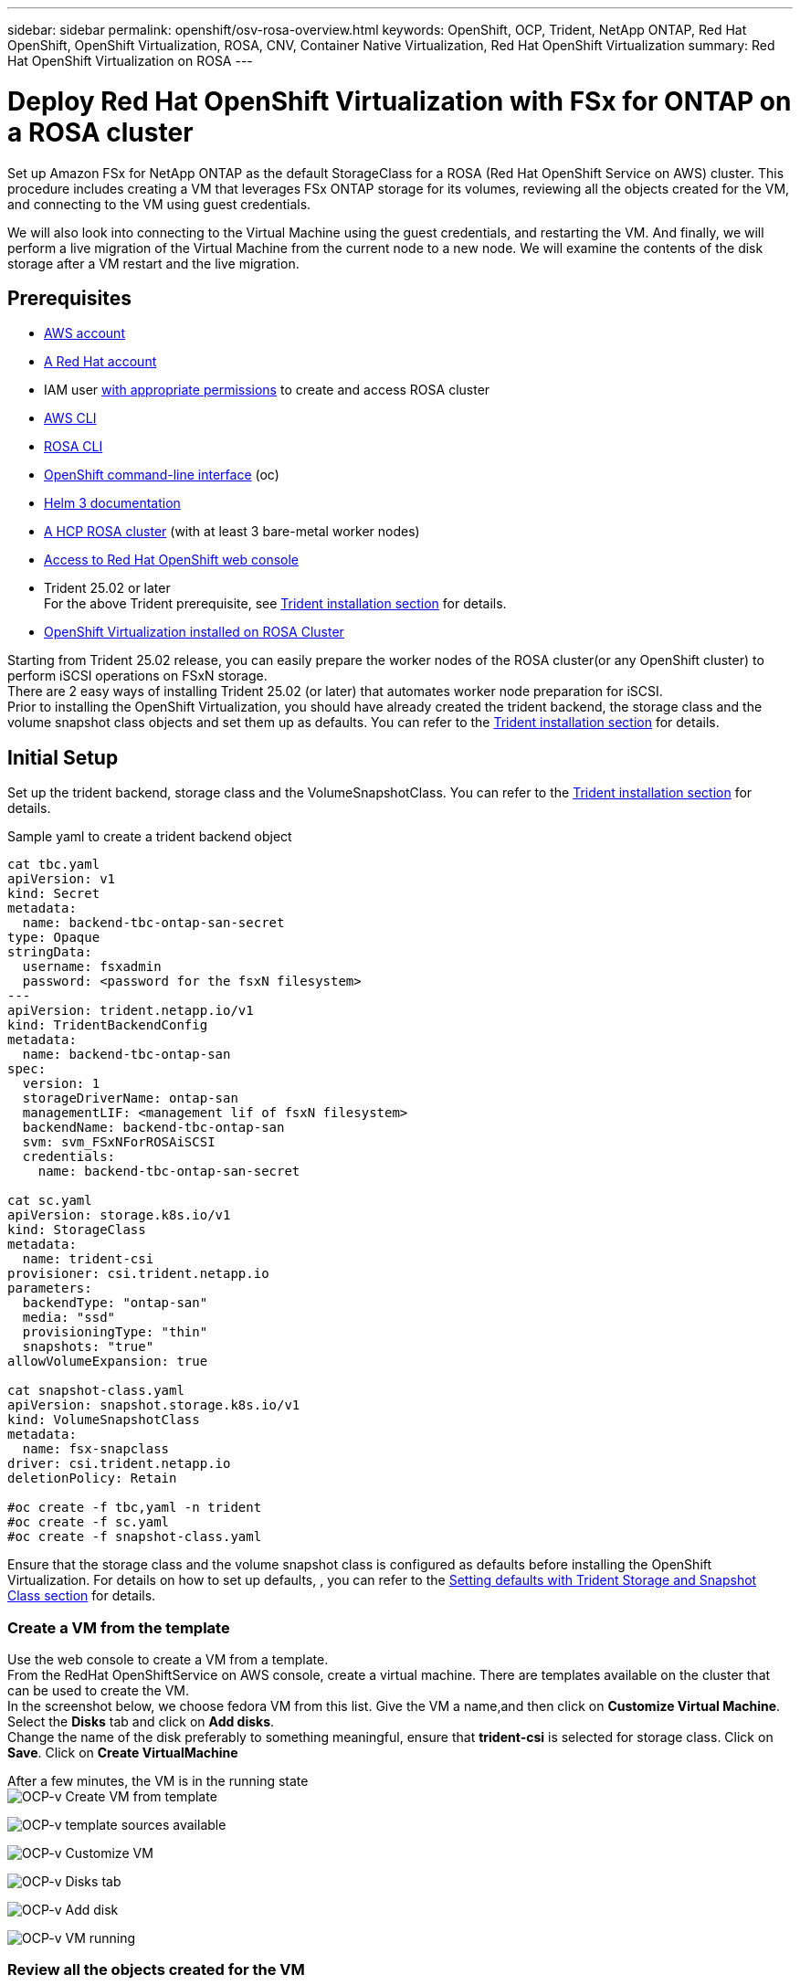 ---
sidebar: sidebar
permalink: openshift/osv-rosa-overview.html
keywords: OpenShift, OCP, Trident, NetApp ONTAP, Red Hat OpenShift, OpenShift Virtualization, ROSA, CNV, Container Native Virtualization, Red Hat OpenShift Virtualization
summary: Red Hat OpenShift Virtualization on ROSA
---

= Deploy Red Hat OpenShift Virtualization with FSx for ONTAP on a ROSA cluster
:hardbreaks:
:nofooter:
:icons: font
:linkattrs:
:imagesdir: ../media/

[.lead]
Set up Amazon FSx for NetApp ONTAP as the default StorageClass for a ROSA (Red Hat OpenShift Service on AWS) cluster. This procedure includes creating a VM that leverages FSx ONTAP storage for its volumes, reviewing all the objects created for the VM, and connecting to the VM using guest credentials.


We will also look into connecting to the Virtual Machine using the guest credentials, and restarting the VM. And finally, we will perform a live migration of the Virtual Machine from the current node to a new node. We will examine the contents of the disk storage after a VM restart and the live migration.

== Prerequisites

*	link:https://signin.aws.amazon.com/signin?redirect_uri=https://portal.aws.amazon.com/billing/signup/resume&client_id=signup[AWS account]

*	link:https://console.redhat.com/[A Red Hat account]

*	IAM user link:https://www.rosaworkshop.io/rosa/1-account_setup/[with appropriate permissions] to create and access ROSA cluster
*   link:https://aws.amazon.com/cli/[AWS CLI]
*   link:https://console.redhat.com/openshift/downloads[ROSA CLI]
*   link:https://console.redhat.com/openshift/downloads[OpenShift command-line interface] (oc)
*   link:https://docs.aws.amazon.com/eks/latest/userguide/helm.html[Helm 3 documentation]
*   link:https://docs.openshift.com/rosa/rosa_hcp/rosa-hcp-sts-creating-a-cluster-quickly.html[A HCP ROSA cluster] (with at least 3 bare-metal worker nodes)
*   link:https://console.redhat.com/openshift/overview[Access to Red Hat OpenShift web console]
*   Trident 25.02 or later 
For the above Trident prerequisite, see  link:osv-trident-install.html[Trident installation section] for details.

*   link:https://docs.redhat.com/en/documentation/openshift_container_platform/4.17/html/virtualization/installing#virt-aws-bm_preparing-cluster-for-virt[OpenShift Virtualization installed on ROSA Cluster]

Starting from Trident 25.02 release, you can easily prepare the worker nodes of the ROSA cluster(or any OpenShift cluster) to perform iSCSI operations on FSxN storage. 
There are 2 easy ways of installing Trident 25.02 (or later) that automates worker node preparation for iSCSI.  
Prior to installing the OpenShift Virtualization, you should have already created the trident backend, the storage class and the volume snapshot class objects and set them up as defaults. You can refer to the link:osv-trident-install.html[Trident installation section] for details. 

== Initial Setup

Set up the trident backend, storage class and the VolumeSnapshotClass. You can refer to the link:osv-trident-install.html[Trident installation section] for details. 

Sample yaml to create a trident backend object
[source,yaml]
....
cat tbc.yaml
apiVersion: v1
kind: Secret
metadata:
  name: backend-tbc-ontap-san-secret
type: Opaque
stringData:
  username: fsxadmin
  password: <password for the fsxN filesystem>
---
apiVersion: trident.netapp.io/v1
kind: TridentBackendConfig
metadata:
  name: backend-tbc-ontap-san
spec:
  version: 1
  storageDriverName: ontap-san
  managementLIF: <management lif of fsxN filesystem>
  backendName: backend-tbc-ontap-san
  svm: svm_FSxNForROSAiSCSI
  credentials:
    name: backend-tbc-ontap-san-secret

cat sc.yaml
apiVersion: storage.k8s.io/v1
kind: StorageClass
metadata:
  name: trident-csi
provisioner: csi.trident.netapp.io
parameters:
  backendType: "ontap-san"
  media: "ssd"
  provisioningType: "thin"
  snapshots: "true"
allowVolumeExpansion: true

cat snapshot-class.yaml
apiVersion: snapshot.storage.k8s.io/v1
kind: VolumeSnapshotClass
metadata:
  name: fsx-snapclass
driver: csi.trident.netapp.io
deletionPolicy: Retain

#oc create -f tbc,yaml -n trident
#oc create -f sc.yaml
#oc create -f snapshot-class.yaml 
....

Ensure that the  storage class and the volume snapshot class is configured as defaults before installing the OpenShift Virtualization. For details on how to set up defaults, , you can refer to the link:osv-trident-install.html[Setting defaults with Trident Storage and Snapshot Class section] for details. 

=== **Create a VM from the template**

Use the web console to create a VM from a template.
From the RedHat OpenShiftService on AWS console, create a virtual machine. There are templates available on the cluster that can be used to create the VM.
In the screenshot below, we choose fedora VM from this list. Give the VM a name,and then click on **Customize Virtual Machine**. Select the **Disks** tab and click on **Add disks**.
Change the name of the disk preferably to something meaningful, ensure that **trident-csi** is selected for storage class. Click on **Save**. Click on **Create VirtualMachine**

After a few minutes, the VM is in the running state
image:redhat-openshift-ocpv-rosa-003.png[OCP-v Create VM from template]

image:redhat-openshift-ocpv-rosa-004.png[OCP-v template sources available]

image:redhat-openshift-ocpv-rosa-005.png[OCP-v Customize VM]

image:redhat-openshift-ocpv-rosa-006.png[OCP-v Disks tab]

image:redhat-openshift-ocpv-rosa-007.png[OCP-v Add disk]

image:redhat-openshift-ocpv-rosa-008.png[OCP-v VM running]

=== **Review all the objects created for the VM**

The storage disks.
image:redhat-openshift-ocpv-rosa-009.png[OCP-v Storage Disks]

The file systems of the VM will show the Partitions, File system type and the Mount points.
image:redhat-openshift-ocpv-rosa-010.png[OCP-v FileSystems]

2 PVCs are created for the VM, one from the boot disk and one for the hot plug disk.
image:redhat-openshift-ocpv-rosa-011.png[OCP-v VM PVCs]

The PVC for the boot disk shows that the Access mode is ReadWriteMany, and the Storage Class is trident-csi.
image:redhat-openshift-ocpv-rosa-012.png[OCP-v VM boot disk PVC]

Similarly, the PVC for the hot-plug disk shows that the Access mode is ReadWriteMany, and the Storage Class is trident-csi.
image:redhat-openshift-ocpv-rosa-013.png[OCP-v VM hotplug disk PVC]

In the screenshot below we can see that the pod for the VM has a Status of Running.
image:redhat-openshift-ocpv-rosa-014.png[OCP-v VM running]

Here we can see the two Volumes associated with the VM pod and the 2 PVCs associated with them.
image:redhat-openshift-ocpv-rosa-015.png[OCP-v VM PVCs and PVs]

=== **Connect to the VM**

Click on 'Open web console' button, and login using Guest Credentials
image:redhat-openshift-ocpv-rosa-016.png[OCP-v VM connect]

image:redhat-openshift-ocpv-rosa-017.png[OCP-v login]

Issue the following commands

[source]
$ df (to display information about the disk space usage on a file system).

[source]
$ dd if=/dev/urandom of=random.dat bs=1M count=10240 (to create a file called random.dat in the home dir and fill it with random data).

The disk is filled with 11 GB of data.
image:redhat-openshift-ocpv-rosa-018.png[OCP-v VM fill the disk]

Use vi to create a sample text file that we will use to test.
image:redhat-openshift-ocpv-rosa-019.png[OCP-v create a file]

**Related Blogs**

link:https://community.netapp.com/t5/Tech-ONTAP-Blogs/Unlock-Seamless-iSCSI-Storage-Integration-A-Guide-to-FSxN-on-ROSA-Clusters-for/ba-p/459124[Unlock Seamless iSCSI Storage Integration: A Guide to FSxN on ROSA Clusters for iSCSI]

link:https://community.netapp.com/t5/Tech-ONTAP-Blogs/Simplifying-Trident-Installation-on-Red-Hat-OpenShift-with-the-New-Certified/ba-p/459710[Simplifying Trident Installation on Red Hat OpenShift with the New Certified Trident Operator]


// NetApp Solutions restructuring (jul 2025) - renamed from containers/rh-os-n_use_case_openshift_virtualization_rosa_overview.adoc
